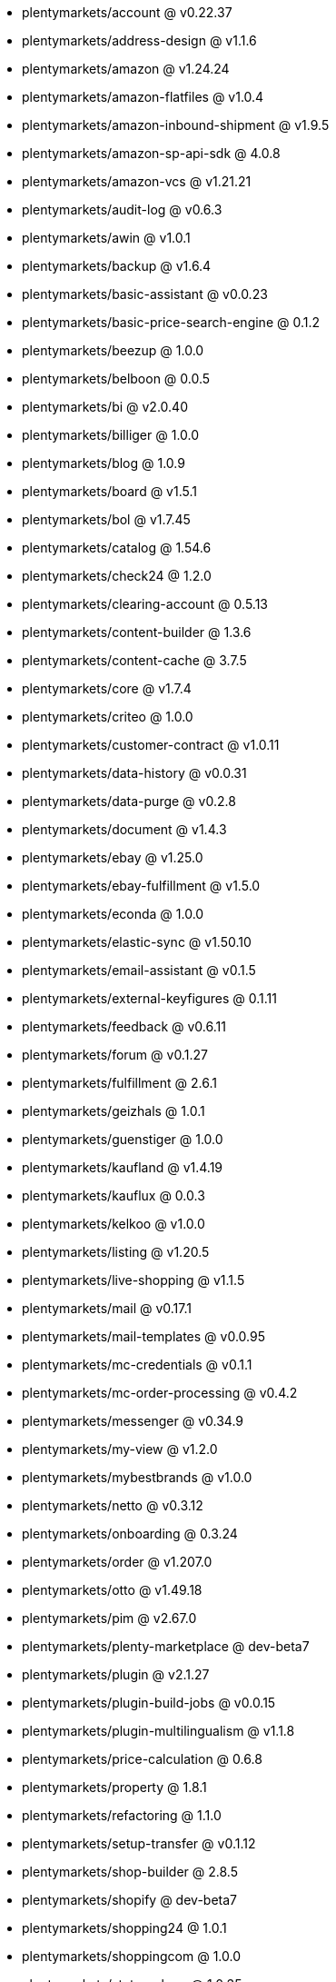 * plentymarkets/account @ v0.22.37
* plentymarkets/address-design @ v1.1.6
* plentymarkets/amazon @ v1.24.24
* plentymarkets/amazon-flatfiles @ v1.0.4
* plentymarkets/amazon-inbound-shipment @ v1.9.5
* plentymarkets/amazon-sp-api-sdk @ 4.0.8
* plentymarkets/amazon-vcs @ v1.21.21
* plentymarkets/audit-log @ v0.6.3
* plentymarkets/awin @ v1.0.1
* plentymarkets/backup @ v1.6.4
* plentymarkets/basic-assistant @ v0.0.23
* plentymarkets/basic-price-search-engine @ 0.1.2
* plentymarkets/beezup @ 1.0.0
* plentymarkets/belboon @ 0.0.5
* plentymarkets/bi @ v2.0.40
* plentymarkets/billiger @ 1.0.0
* plentymarkets/blog @ 1.0.9
* plentymarkets/board @ v1.5.1
* plentymarkets/bol @ v1.7.45
* plentymarkets/catalog @ 1.54.6
* plentymarkets/check24 @ 1.2.0
* plentymarkets/clearing-account @ 0.5.13
* plentymarkets/content-builder @ 1.3.6
* plentymarkets/content-cache @ 3.7.5
* plentymarkets/core @ v1.7.4
* plentymarkets/criteo @ 1.0.0
* plentymarkets/customer-contract @ v1.0.11
* plentymarkets/data-history @ v0.0.31
* plentymarkets/data-purge @ v0.2.8
* plentymarkets/document @ v1.4.3
* plentymarkets/ebay @ v1.25.0
* plentymarkets/ebay-fulfillment @ v1.5.0
* plentymarkets/econda @ 1.0.0
* plentymarkets/elastic-sync @ v1.50.10
* plentymarkets/email-assistant @ v0.1.5
* plentymarkets/external-keyfigures @ 0.1.11
* plentymarkets/feedback @ v0.6.11
* plentymarkets/forum @ v0.1.27
* plentymarkets/fulfillment @ 2.6.1
* plentymarkets/geizhals @ 1.0.1
* plentymarkets/guenstiger @ 1.0.0
* plentymarkets/kaufland @ v1.4.19
* plentymarkets/kauflux @ 0.0.3
* plentymarkets/kelkoo @ v1.0.0
* plentymarkets/listing @ v1.20.5
* plentymarkets/live-shopping @ v1.1.5
* plentymarkets/mail @ v0.17.1
* plentymarkets/mail-templates @ v0.0.95
* plentymarkets/mc-credentials @ v0.1.1
* plentymarkets/mc-order-processing @ v0.4.2
* plentymarkets/messenger @ v0.34.9
* plentymarkets/my-view @ v1.2.0
* plentymarkets/mybestbrands @ v1.0.0
* plentymarkets/netto @ v0.3.12
* plentymarkets/onboarding @ 0.3.24
* plentymarkets/order @ v1.207.0
* plentymarkets/otto @ v1.49.18
* plentymarkets/pim @ v2.67.0
* plentymarkets/plenty-marketplace @ dev-beta7
* plentymarkets/plugin @ v2.1.27
* plentymarkets/plugin-build-jobs @ v0.0.15
* plentymarkets/plugin-multilingualism @ v1.1.8
* plentymarkets/price-calculation @ 0.6.8
* plentymarkets/property @ 1.8.1
* plentymarkets/refactoring @ 1.1.0
* plentymarkets/setup-transfer @ v0.1.12
* plentymarkets/shop-builder @ 2.8.5
* plentymarkets/shopify @ dev-beta7
* plentymarkets/shopping24 @ 1.0.1
* plentymarkets/shoppingcom @ 1.0.0
* plentymarkets/status-alarm @ 1.0.35
* plentymarkets/stock @ v0.0.36
* plentymarkets/suggestion @ v1.1.2
* plentymarkets/system-accounting @ v1.7.74
* plentymarkets/tracdelight @ v1.0.0
* plentymarkets/twenga @ 1.0.0
* plentymarkets/validation @ v0.1.9
* plentymarkets/warehouse @ v0.22.0
* plentymarkets/webshop @ 0.32.14
* plentymarkets/wizard @ v2.7.3
* plentymarkets/zalando @ v3.8.15
